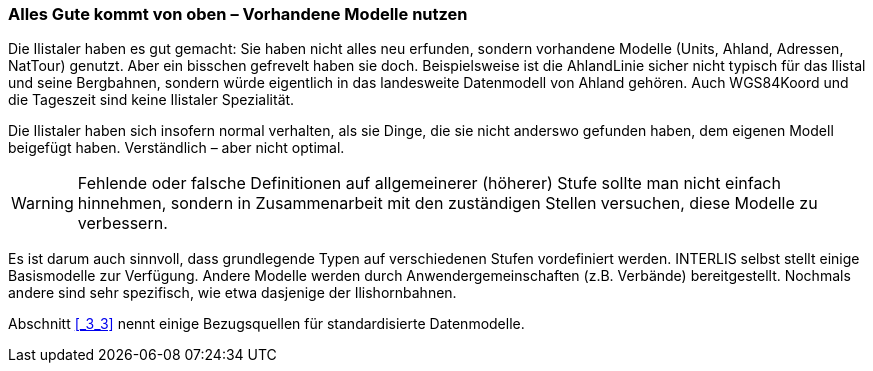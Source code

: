 [#_6_16]
=== Alles Gute kommt von oben – Vorhandene Modelle nutzen

Die Ilistaler haben es gut gemacht: Sie haben nicht alles neu erfunden, sondern vorhandene Modelle (Units, Ahland, Adressen, NatTour) genutzt. Aber ein bisschen gefrevelt haben sie doch. Beispielsweise ist die AhlandLinie sicher nicht typisch für das Ilistal und seine Berg­bahnen, sondern würde eigentlich in das landesweite Datenmodell von Ahland gehören. Auch WGS84Koord und die Tageszeit sind keine Ilistaler Spezialität.

Die Ilistaler haben sich insofern normal verhalten, als sie Dinge, die sie nicht anderswo gefunden haben, dem eigenen Modell beigefügt haben. Verständlich – aber nicht optimal.

[WARNING]
Fehlende oder falsche Definitionen auf allgemeinerer (höherer) Stufe sollte man nicht einfach hinnehmen, sondern in Zusammenarbeit mit den zuständigen Stellen ver­suchen, diese Modelle zu verbessern.

Es ist darum auch sinnvoll, dass grundlegende Typen auf verschiedenen Stufen vordefiniert werden. INTERLIS selbst stellt einige Basismodelle zur Verfügung. Andere Modelle werden durch Anwendergemeinschaften (z.B. Verbände) bereitgestellt. Nochmals andere sind sehr spezifisch, wie etwa dasjenige der Ilishornbahnen.

Abschnitt <<_3_3>> nennt einige Bezugsquellen für standardisierte Datenmodelle.

[#_6_17]
